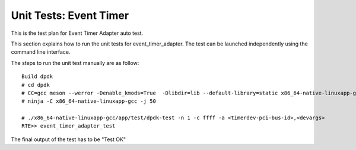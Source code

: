 .. SPDX-License-Identifier: BSD-3-Clause
   Copyright (C) 2019 Marvell International Ltd.

=======================
Unit Tests: Event Timer
=======================
This is the test plan for Event Timer Adapter auto test.

This section explains how to run the unit tests for event_timer_adapter. The
test can be launched independently using the command line interface.

The steps to run the unit test manually are as follow::

  Build dpdk
  # cd dpdk
  # CC=gcc meson --werror -Denable_kmods=True  -Dlibdir=lib --default-library=static x86_64-native-linuxapp-gcc
  # ninja -C x86_64-native-linuxapp-gcc -j 50

  # ./x86_64-native-linuxapp-gcc/app/test/dpdk-test -n 1 -c ffff -a <timerdev-pci-bus-id>,<devargs>
  RTE>> event_timer_adapter_test

The final output of the test has to be "Test OK"
